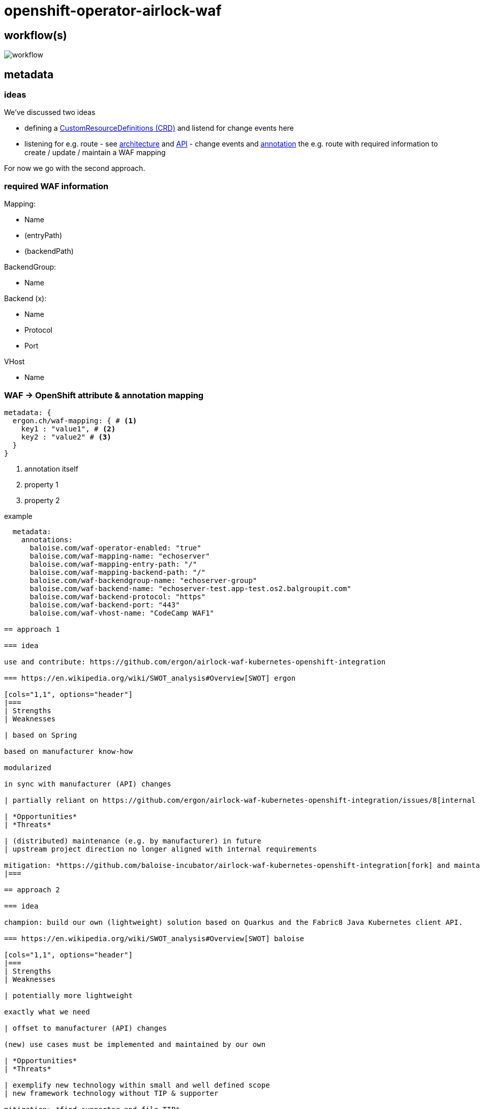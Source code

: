= openshift-operator-airlock-waf

== workflow(s)

image::http://www.plantuml.com/plantuml/proxy?src=https://raw.github.com/baloise-incubator/openshift-operator-airlock-waf/master/workflow.puml[workflow]

== metadata

=== ideas

We've discussed two ideas

- defining a https://docs.okd.io/3.11/admin_guide/custom_resource_definitions.html[CustomResourceDefinitions (CRD)] and listend for change events here
- listening for e.g. route - see https://docs.okd.io/3.11/architecture/networking/routes.html[architecture] and https://docs.okd.io/3.11/rest_api/route_openshift_io/route-route-openshift-io-v1.html[API] - change events and https://kubernetes.io/docs/concepts/overview/working-with-objects/annotations/[annotation] the e.g. route with required information to create / update / maintain a WAF mapping

For now we go with the second approach.

=== required WAF information

Mapping:

- Name
- (entryPath)
- (backendPath)

BackendGroup:

- Name

Backend (x):

- Name
- Protocol
- Port

VHost

- Name

=== WAF -> OpenShift attribute & annotation mapping

[source,yaml]
----
metadata: {
  ergon.ch/waf-mapping: { # <1>
    key1 : "value1", # <2>
    key2 : "value2" # <3>
  }
}
----
<1> annotation itself
<2> property 1
<3> property 2

example
[source,yaml]
----
  metadata:
    annotations:
      baloise.com/waf-operator-enabled: "true"
      baloise.com/waf-mapping-name: "echoserver"
      baloise.com/waf-mapping-entry-path: "/"
      baloise.com/waf-mapping-backend-path: "/"
      baloise.com/waf-backendgroup-name: "echoserver-group"
      baloise.com/waf-backend-name: "echoserver-test.app-test.os2.balgroupit.com"
      baloise.com/waf-backend-protocol: "https"
      baloise.com/waf-backend-port: "443"
      baloise.com/waf-vhost-name: "CodeCamp WAF1"
      
== approach 1

=== idea

use and contribute: https://github.com/ergon/airlock-waf-kubernetes-openshift-integration

=== https://en.wikipedia.org/wiki/SWOT_analysis#Overview[SWOT] ergon

[cols="1,1", options="header"] 
|===
| Strengths 
| Weaknesses

| based on Spring

based on manufacturer know-how

modularized

in sync with manufacturer (API) changes

| partially reliant on https://github.com/ergon/airlock-waf-kubernetes-openshift-integration/issues/8[internal / binary resources]

| *Opportunities*
| *Threats*

| (distributed) maintenance (e.g. by manufacturer) in future
| upstream project direction no longer aligned with internal requirements

mitigation: *https://github.com/baloise-incubator/airlock-waf-kubernetes-openshift-integration[fork] and maintain on our own*
|===

== approach 2 

=== idea

champion: build our own (lightweight) solution based on Quarkus and the Fabric8 Java Kubernetes client API.

=== https://en.wikipedia.org/wiki/SWOT_analysis#Overview[SWOT] baloise

[cols="1,1", options="header"] 
|===
| Strengths 
| Weaknesses

| potentially more lightweight

exactly what we need

| offset to manufacturer (API) changes

(new) use cases must be implemented and maintained by our own

| *Opportunities*
| *Threats*

| exemplify new technology within small and well defined scope
| new framework technology without TIP & supporter

mitigation: *find supporter and file TIP*

incompatible (API) changes by manufacturer

mitigation: *make open-source and inform manufacturer about it*

|===
